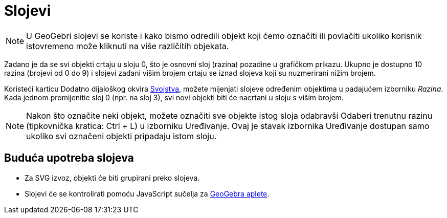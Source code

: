 = Slojevi
:page-en: Layers
ifdef::env-github[:imagesdir: /hr/modules/ROOT/assets/images]

[NOTE]
====

U GeoGebri slojevi se koriste i kako bismo odredili objekt koji ćemo označiti ili povlačiti ukoliko korisnik istovremeno
može kliknuti na više različitih objekata.

====

Zadano je da se svi objekti crtaju u sloju 0, što je osnovni sloj (razina) pozadine u grafičkom prikazu. Ukupno je
dostupno 10 razina (brojevi od 0 do 9) i slojevi zadani višim brojem crtaju se iznad slojeva koji su nuzmerirani nižim
brojem.

Koristeći karticu Dodatno dijaloškog okvira xref:/Dijaloški_okvir_Svojstva.adoc[Svojstva], možete mijenjati slojeve
određenim objektima u padajućem izborniku _Razina_. Kada jednom promijenitie sloj 0 (npr. na sloj 3), svi novi objekti
biti će nacrtani u sloju s višim brojem.

[NOTE]
====

Nakon što označite neki objekt, možete označiti sve objekte istog sloja odabravši Odaberi trenutnu razinu (tipkovnička
kratica: [.kcode]#Ctrl# + [.kcode]#L#) u izborniku Uređivanje. Ovaj je stavak izbornika Uređivanje dostupan samo ukoliko
svi označeni objekti pripadaju istom sloju.

====

== Buduća upotreba slojeva

* Za SVG izvoz, objekti će biti grupirani preko slojeva.
* Slojevi će se kontrolirati pomoću JavaScript sučelja za xref:/Dijaloški_okvir_Izvoz_dinamičkog_uratka.adoc[GeoGebra
aplete].
